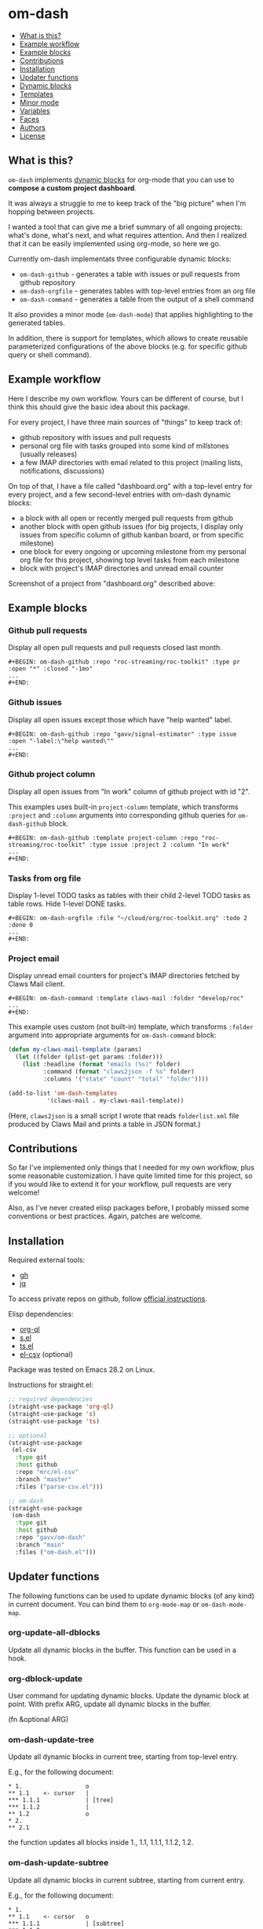 * om-dash

#+BEGIN: om-dash--readme-toc
- [[#what is this?][What is this?]]
- [[#example workflow][Example workflow]]
- [[#example blocks][Example blocks]]
- [[#contributions][Contributions]]
- [[#installation][Installation]]
- [[#updater functions][Updater functions]]
- [[#dynamic blocks][Dynamic blocks]]
- [[#templates][Templates]]
- [[#minor mode][Minor mode]]
- [[#variables][Variables]]
- [[#faces][Faces]]
- [[#authors][Authors]]
- [[#license][License]]
#+END:

** What is this?

=om-dash= implements [[https://orgmode.org/manual/Dynamic-Blocks.html][dynamic blocks]] for org-mode that you can use to *compose a custom project dashboard*.

It was always a struggle to me to keep track of the "big picture" when I'm hopping between projects.

I wanted a tool that can give me a brief summary of all ongoing projects: what's done, what's next, and what requires attention. And then I realized that it can be easily implemented using org-mode, so here we go.

Currently om-dash implementats three configurable dynamic blocks:

- =om-dash-github= - generates a table with issues or pull requests from github repository
- =om-dash-orgfile= - generates tables with top-level entries from an org file
- =om-dash-command= - generates a table from the output of a shell command

It also provides a minor mode (=om-dash-mode=) that applies highlighting to the generated tables.

In addition, there is support for templates, which allows to create reusable parameterized configurations of the above blocks (e.g. for specific github query or shell command).

** Example workflow

Here I describe my own workflow. Yours can be different of course, but I think this should give the basic idea about this package.

For every project, I have three main sources of "things" to keep track of:

- github repository with issues and pull requests
- personal org file with tasks grouped into some kind of millstones (usually releases)
- a few IMAP directories with email related to this project (mailing lists, notifications, discussions)

On top of that, I have a file called "dashboard.org" with a top-level entry for every project, and a few second-level entries with om-dash dynamic blocks:

- a block with all open or recently merged pull requests from github
- another block with open github issues (for big projects, I display only issues from specific column of github kanban board, or from specific milestone)
- one block for every ongoing or upcoming milestone from my personal org file for this project, showing top level tasks from each milestone
- block with project's IMAP directories and unread email counter

Screenshot of a project from "dashboard.org" described above:

#+BEGIN_HTML
<img src="screenshot/project_example.png" width="650px"/>
#+END_HTML

** Example blocks

*** Github pull requests

Display all open pull requests and pull requests closed last month.

#+begin_example
,#+BEGIN: om-dash-github :repo "roc-streaming/roc-toolkit" :type pr :open "*" :closed "-1mo"
...
,#+END:
#+end_example

[[./screenshot/github_pull_requests.png]]

*** Github issues

Display all open issues except those which have "help wanted" label.

#+begin_example
,#+BEGIN: om-dash-github :repo "gavv/signal-estimator" :type issue :open "-label:\"help wanted\""
...
,#+END:
#+end_example

[[./screenshot/github_issues.png]]

*** Github project column

Display all open issues from "In work" column of github project with id "2".

This examples uses built-in =project-column= template, which transforms =:project= and =:column= arguments into corresponding github queries for =om-dash-github= block.

#+begin_example
,#+BEGIN: om-dash-github :template project-column :repo "roc-streaming/roc-toolkit" :type issue :project 2 :column "In work"
...
,#+END:
#+end_example

[[./screenshot/github_project_column.png]]

*** Tasks from org file

Display 1-level TODO tasks as tables with their child 2-level TODO tasks as table rows. Hide 1-level DONE tasks.

#+begin_example
,#+BEGIN: om-dash-orgfile :file "~/cloud/org/roc-toolkit.org" :todo 2 :done 0
...
,#+END:
#+end_example

[[./screenshot/org_tasks.png]]

*** Project email

Display unread email counters for project's IMAP directories fetched by Claws Mail client.

#+begin_example
,#+BEGIN: om-dash-command :template claws-mail :folder "develop/roc"
...
,#+END:
#+end_example

[[./screenshot/command_claws_mail.png]]

This example uses custom (not built-in) template, which transforms =:folder= argument into appropriate arguments for =om-dash-command= block:

#+begin_src emacs-lisp
  (defun my-claws-mail-template (params)
    (let ((folder (plist-get params :folder)))
      (list :headline (format "emails (%s)" folder)
            :command (format "claws2json -f %s" folder)
            :columns '("state" "count" "total" "folder"))))

  (add-to-list 'om-dash-templates
             '(claws-mail . my-claws-mail-template))
#+end_src

(Here, =claws2json= is a small script I wrote that reads =folderlist.xml= file produced by Claws Mail and prints a table in JSON format.)

** Contributions

So far I've implemented only things that I needed for my own workflow, plus some reasonable customization. I have quite limited time for this project, so if you would like to extend it for your workflow, pull requests are very welcome!

Also, as I've never created elisp packages before, I probably missed some conventions or best practices. Again, patches are welcome.

** Installation

Required external tools:

- [[https://cli.github.com/][gh]]
- [[https://jqlang.github.io/jq/][jq]]

To access private repos on github, follow [[https://cli.github.com/manual/gh_auth_login][official instructions]].

Elisp dependencies:

- [[https://github.com/alphapapa/org-ql][org-ql]]
- [[https://github.com/magnars/s.el][s.el]]
- [[https://github.com/alphapapa/ts.el][ts.el]]
- [[https://github.com/mrc/el-csv][el-csv]] (optional)

Package was tested on Emacs 28.2 on Linux.

Instructions for straight.el:

#+begin_src emacs-lisp
  ;; required dependencies
  (straight-use-package 'org-ql)
  (straight-use-package 's)
  (straight-use-package 'ts)

  ;; optional
  (straight-use-package
   (el-csv
    :type git
    :host github
    :repo "mrc/el-csv"
    :branch "master"
    :files ("parse-csv.el")))

  ;; om-dash
  (straight-use-package
   (om-dash
    :type git
    :host github
    :repo "gavv/om-dash"
    :branch "main"
    :files ("om-dash.el")))
#+end_src

** Updater functions

The following functions can be used to update dynamic blocks (of any kind) in current document. You can bind them to =org-mode-map= or =om-dash-mode-map=.

#+BEGIN: om-dash--readme-symbol :symbol org-update-all-dblocks
*** org-update-all-dblocks
Update all dynamic blocks in the buffer.
This function can be used in a hook.
#+END:

#+BEGIN: om-dash--readme-symbol :symbol org-dblock-update
*** org-dblock-update
User command for updating dynamic blocks.
Update the dynamic block at point.  With prefix ARG, update all dynamic
blocks in the buffer.

(fn &optional ARG)
#+END:

#+BEGIN: om-dash--readme-symbol :symbol om-dash-update-tree
*** om-dash-update-tree
Update all dynamic blocks in current tree, starting from top-level entry.

E.g., for the following document:

#+begin_example
  * 1.                  o
  ** 1.1    <- cursor   |
  *** 1.1.1             | [tree]
  *** 1.1.2             |
  ** 1.2                o
  * 2.
  ** 2.1
#+end_example

the function updates all blocks inside 1., 1.1, 1.1.1, 1.1.2, 1.2.
#+END:

#+BEGIN: om-dash--readme-symbol :symbol om-dash-update-subtree
*** om-dash-update-subtree
Update all dynamic blocks in current subtree, starting from current entry.

E.g., for the following document:

#+begin_example
  * 1.
  ** 1.1    <- cursor   o
  *** 1.1.1             | [subtree]
  *** 1.1.2             o
  ** 1.2
  * 2.
  ** 2.1
#+end_example

the function updates all blocks inside 1.1, 1.1.1, 1.1.2.
#+END:

** Dynamic blocks

This section lists dynamic blocks implemented by =om-dash=. Each block named =om-dash-xxx= corresponds to a function named =org-dblock-write:om-dash-xxx=.

#+BEGIN: om-dash--readme-symbol :symbol org-dblock-write:om-dash-github
*** om-dash-github
Builds org heading with a table of github issues or pull requests.

Basic example:

#+begin_example
  ,#+BEGIN: om-dash-github :repo "octocat/linguist" :type pr :open "*" :closed "-1w"
  ...
  ,#+END:
#+end_example

More advanced example:

#+begin_example
  ,#+BEGIN: om-dash-github :repo "octocat/hello-world" :type any :open ("comments:>2" ".title | contains(\"Hello\")") :sort "updatedAt" :limit 100
  ...
  ,#+END:
#+end_example

Parameters:

| parameter      | default                  | description                          |
|----------------+--------------------------+--------------------------------------|
| :repo          | required                 | github repo in form “<login>/<repo>“ |
| :type          | required                 | topic type (=issue=, =pr=, =any=)    |
| :any           | match none (““)          | query for topics in any state        |
| :open          | match all (“*“)          | query for topics in open state       |
| :closed        | match none (““)          | query for topics in closed state     |
| :sort          | “createdAt“              | sort results by given field          |
| :fields        | =om-dash-github-fields=  | explicitly specify list of fields    |
| :limit         | =om-dash-github-limit=   | limit number of results              |
| :table-columns | =om-dash-github-columns= | list of columns to display           |
| :headline      | auto                     | text for generated org heading       |
| :heading-level | auto                     | level for generated org heading      |

A query for =:any=, =:open=, and =:closed= can have one of the two forms:
 - "github-query"
 - ("github-query" "jq-selector")

=github-query= is a string using github search syntax:
https://docs.github.com/en/search-github/searching-on-github/searching-issues-and-pull-requests

Besides standard syntax, a few extended forms are supported:

| form     | description                           |
|----------+---------------------------------------|
| “*“      | match all                             |
| “-123d“  | match if updated during last 123 days |
| “-123w“  | same, but weeks                       |
| “-123mo“ | same, but months                      |
| “-123y“  | same, but years                       |

=jq-selector= is an optional selector to filter results using jq command:
https://jqlang.github.io/jq/

You can specify different queries for open and closed topics, e.g. to show all
open issues but only recently closed issues, use:

#+begin_example
  :open "*" :closed "-1mo"
#+end_example

Alternatively, you can use a single query regardless of topic state:

#+begin_example
  :any "-1mo"
#+end_example

Under the hood, the block uses combination of gh and jq commands like:

#+begin_example
  gh -R <repo> issue list \
        --json <fields> --search <github query> --limit <limit> \
    | jq '[.[] | select(<jq selector>)]'
#+end_example

(jq part is optional and is used only when the query has the second form when
both github and jq parts are present).

Exact commands being executed are printed to =*om-dash*= buffer
if =om-dash-verbose= is set.

By default, github query uses all fields from =om-dash-github-fields=, plus any
field from =om-dash-github-auto-enabled-fields= if it's present in jq selector.

The latter allows to exclude fields that makes queries slower, when they're
not used. To change this, you can specify =:fields= parameter explicitly.
#+END:

#+BEGIN: om-dash--readme-symbol :symbol org-dblock-write:om-dash-orgfile
*** om-dash-orgfile
Builds org headings with tables based on another org file.

Example usage:

#+begin_example
  ,#+BEGIN: om-dash-github :repo :file "~/my/file.org" :todo 2 :done 1
  ...
  ,#+END:
#+end_example

Parameters:

| parameter      | default                   | description                      |
|----------------+---------------------------+----------------------------------|
| :file          | required                  | path to .org file                |
| :todo          | 2                         | nesting level for TODO entries   |
| :done          | 1                         | nesting level for DONE entries   |
| :table-columns | =om-dash-orgfile-columns= | list of columns to display       |
| :heading-level | auto                      | level for generated org headings |

This block generates an org heading with a table for every top-level
(i.e. level-1) org heading in specified =:file=, with nested headings
represented as table rows.

Parameters =:todo= and =:done= limit how deep the tree is traversed
for top-level headings in =TODO= and =DONE= states.

For example:

 - if =:done= is 0, then level-1 headings in =DONE= state are not
#+begin_example
   shown at all
#+end_example

 - if =:done= is 1, then level-1 headings in =DONE= state are shown
#+begin_example
   "collapsed", i.e. org heading is generated, but without table
#+end_example

 - if =:done= is 2, then level-1 headings in =DONE= state are shown
#+begin_example
   and each has a table with its level-2 children
#+end_example

 - if =:done= is 3, then level-1 headings in =DONE= state are shown
#+begin_example
   and each has a table with its level-2 and level-3 children
#+end_example

...and so on. Same applies to =:todo= parameter.

Whether a heading is considered as =TODO= or =DONE= is defined by
variables =om-dash-todo-keywords= and =om-dash-done-keywords=.

By default they are automatically populated from =org-todo-keywords-1=
and =org-done-keywords=, but you can set them to your own values.
#+END:

#+BEGIN: om-dash--readme-symbol :symbol org-dblock-write:om-dash-command
*** om-dash-command
Builds org heading with a table from output of a shell command.

Usage example:
#+begin_example
  ,#+BEGIN: om-dash-command :command "curl -s https://api.github.com/users/octocat/repos" :format json :columns ("name" "forks_count")
  ...
  ,#+END:
#+end_example

| parameter      | default  | description                             |
|----------------+----------+-----------------------------------------|
| :command       | required | shell command to run                    |
| :columns       | required | column names (list of strings)          |
| :format        | =json=   | command output format (=json= or =csv=) |
| :headline      | auto     | text for generated org heading          |
| :heading-level | auto     | level for generated org heading         |

If =:format= is =json=, command output should be a JSON array of
JSON objects, which have a value for every key from =:columns=.

If =:format= is =csv=, command output should be CSV. First column
of CSV becomes value of first column from =:columns=, and so on.

Note: using CSV format requires installing =parse-csv= package
from https://github.com/mrc/el-csv
#+END:

** Templates

This section lists built-in templates provided by =om-dash=. You can define your own templates via =om-dash-templates= variable.

#+BEGIN: om-dash--readme-symbol :symbol om-dash-github:milestone
*** om-dash-github:milestone
Template for =om-dash-github= block to display topics from given milestone.

Can be used as =:template= =milestone= with =om-dash-github= block.

Usage example:
#+begin_example
  ,#+BEGIN: om-dash-github :template milestone :repo "user/repo" :type issue :milestone "name"
  ...
  ,#+END:
#+end_example

Parameters:

| parameter      | default  | description                           |
|----------------+----------+---------------------------------------|
| :repo          | required | github repo in form “<login>/<repo>“  |
| :type          | required | topic type (=issue=, =pr=, =any=)     |
| :state         | =open=   | topic state (=open=, =closed=, =any=) |
| :milestone     | required | milestone name (string)               |
| :headline      | auto     | text for generated org heading        |
| :heading-level | auto     | level for generated org heading       |

Any other parameter is not used by template and passed to =om-dash-github= as-is.
#+END:

#+BEGIN: om-dash--readme-symbol :symbol om-dash-github:project-column
*** om-dash-github:project-column
Template for =om-dash-github= block to display topics from given project's column.

Can be used as =:template= =project-column= with =om-dash-github= block.

Usage example:
#+begin_example
  ,#+BEGIN: om-dash-github :template project-column :repo "user/repo" :type issue :project 123 :column "name"
  ...
  ,#+END:
#+end_example

Parameters:

| parameter      | default  | description                                              |
|----------------+----------+----------------------------------------------------------|
| :repo          | required | github repo in form “<login>/<repo>“                     |
| :type          | required | topic type (=issue=, =pr=, =any=)                        |
| :state         | =open=   | topic state (=open=, =closed=, =any=)                    |
| :project       | required | project id in form <number> or “<login>/<repo>/<number>“ |
| :column        | required | project column name (string)                             |
| :headline      | auto     | text for generated org heading                           |
| :heading-level | auto     | level for generated org heading                          |

Any other parameter is not used by template and passed to =om-dash-github= as-is.
#+END:

** Minor mode

#+BEGIN: om-dash--readme-symbol :symbol om-dash-mode
*** om-dash-mode
om-dash minor mode.

This is a minor mode.  If called interactively, toggle the
'OM-Dash mode' mode.  If the prefix argument is positive, enable
the mode, and if it is zero or negative, disable the mode.

If called from Lisp, toggle the mode if ARG is =toggle=.  Enable
the mode if ARG is nil, omitted, or is a positive number.
Disable the mode if ARG is a negative number.

To check whether the minor mode is enabled in the current buffer,
evaluate =om-dash-mode=.

The mode's hook is called both when the mode is enabled and when
it is disabled.

This minor mode for .org files enables additional highlighting inside
org tables generated by om-dash dynamic blocks.

Things that are highlighted:
 - table header and cell (text and background)
 - org-mode keywords
 - issue or pull request state, number, author
 - tags

After editing keywords list, you need to reactivate minor mode for
changes to take effect.

To active this mode automatically for specific files, you can use
local variables (add this to the end of file):

#+begin_example
  # Local Variables:
  # eval: (om-dash-mode 1)
  # End:
#+end_example
#+END:

** Variables

#+BEGIN: om-dash--readme-symbol :symbol om-dash-todo-keywords
*** om-dash-todo-keywords
List of keywords considered as TODO.

If block has any of the TODO keywords, block's heading becomes TODO.
The first element from this list is used for block's heading in this case.

If a keyword from this list doesn't have a face in =om-dash-keyword-faces=,
it uses default TODO keyword face.

When nil, filled automatically from =org-todo-keywords=, =org-done-keywords=,
and pre-defined github keywords.
#+END:

#+BEGIN: om-dash--readme-symbol :symbol om-dash-done-keywords
*** om-dash-done-keywords
List of keywords considered as DONE.

If block doesn't have any of the TODO keywords, block's heading becomes DONE.
The first element from this list is used for block's heading in this case.

If a keyword from this list doesn't have a face in =om-dash-keyword-faces=,
it uses default DONE keyword face.

When nil, filled automatically from =org-todo-keywords=, =org-done-keywords=,
and pre-defined github keywords.
#+END:

#+BEGIN: om-dash--readme-symbol :symbol om-dash-keyword-faces
*** om-dash-keyword-faces
Assoc list to map keywords to faces.

If some keyword is not mapped to a face explicitly, default face is selected,
using face for TODO or DONE depending on whether that keyword is in
=om-dash-todo-keywords= or =om-dash-done-keywords=.
#+END:

#+BEGIN: om-dash--readme-symbol :symbol om-dash-tag-map
*** om-dash-tag-map
Assoc list to remap or unmap tag names.

Defines how tags are displayed in table.
You can map tag name to a different string or to nil to hide it.
#+END:

#+BEGIN: om-dash--readme-symbol :symbol om-dash-templates
*** om-dash-templates
Assoc list of expandable templates for om-dash dynamic blocks.

Each entry is a cons of two symbols: template name and template function.

When you pass ':template foo' as an argument to a dynamic block, it finds
a function in this list by key 'foo and uses it to "expand" the template.

This function is invoked with dynamic block parameters plist and should
return a new plist. The new plist is used to update the original
parameters by appending new values and overwriting existing values.

For example, if =org-dblock-write:om-dash-github= block has parameters:
#+begin_example
  (:template project-column
   :repo "owner/repo"
   :type 'pr
   :project 123
   :column "In progress")
#+end_example

Dynamic block will use =project-column= as a key in =om-dash-templates=
and find =om-dash-github:project-column= function.

The function is invoked with all the parameters above, and returns
something like:
#+begin_example
  (:repo "owner/repo"
   :type 'pr
   :open ("project:owner/repo/123"
          ".projectCards[] | (.column.name == \"In progress\")"))
#+end_example

Then this parameters are interpreted as usual.
#+END:

#+BEGIN: om-dash--readme-symbol :symbol om-dash-table-width
*** om-dash-table-width
If non-nil, align tables to have given fixed width.
If nil, tables have minimum width that fits their contents.
#+END:

#+BEGIN: om-dash--readme-symbol :symbol om-dash-squeeze-empty-columns
*** om-dash-squeeze-empty-columns
If non-nil, automatically remove empty columns from tables.
E.g. if every row has empty tags, :tags column is removed from this table.
#+END:

#+BEGIN: om-dash--readme-symbol :symbol om-dash-link-style
*** om-dash-link-style
How links are generated in om-dash tables.

Allowed values:
 - :none - no links are inserted
 - :text - only cell text becomes a link
 - :cell - whole cell becomes a link
#+END:

#+BEGIN: om-dash--readme-symbol :symbol om-dash-orgfile-columns
*** om-dash-orgfile-columns
Column list for =om-dash-orgfile= table.

Supported values:

| symbol      | example         |
|-------------+-----------------|
| :state      | TODO, DONE, ... |
| :title      | text            |
| :title-link | [​[link][text]] |
| :tags       | :tag1:tag2:...: |
#+END:

#+BEGIN: om-dash--readme-symbol :symbol om-dash-github-columns
*** om-dash-github-columns
Column list for =om-dash-github= table.

Supported values:

| symbol      | example           |
|-------------+-------------------|
| :state      | OPEN, CLOSED, ... |
| :number     | #123              |
| :author     | @octocat          |
| :title      | text              |
| :title-link | [​[link][text]]   |
| :tags       | :tag1:tag2:...:   |
#+END:

#+BEGIN: om-dash--readme-symbol :symbol om-dash-github-limit
*** om-dash-github-limit
Default limit for github queries.

E.g. if you query "all open issues" or "closed issues since january",
only last =om-dash-github-limit= results are returned.
#+END:

#+BEGIN: om-dash--readme-symbol :symbol om-dash-github-fields
*** om-dash-github-fields
List of json fields enabled by default in github queries.

This defines which fields are present in github responses and hence can
be used in jq selectors.

We don't enable all fields by default because some of them noticeably
slow down response times.

There is also =om-dash-github-auto-enabled-fields=, which defines fields
that are enabled automatically for a query if jq selector contains them.

In addition, =org-dblock-write:om-dash-github= accepts =:fields=
parameter, which can be used to specify addition fields per-block.
#+END:

#+BEGIN: om-dash--readme-symbol :symbol om-dash-github-auto-enabled-fields
*** om-dash-github-auto-enabled-fields
List of json fields automatically enabled on demand in github queries.

See =om-dash-github-fields= for more details.
#+END:

#+BEGIN: om-dash--readme-symbol :symbol om-dash-verbose
*** om-dash-verbose
Enable verbose logging.
If non-nill, all commands and queries are logged to =*om-dash*= buffer.
#+END:

** Faces

#+BEGIN: om-dash--readme-symbol :symbol om-dash-header-cell
*** om-dash-header-cell
Face used for entire cell in om-dash table header.
You can use it so specify header background.
#+END:

#+BEGIN: om-dash--readme-symbol :symbol om-dash-header-text
*** om-dash-header-text
Face used for text in om-dash table header.
You can use it so specify header font.
#+END:

#+BEGIN: om-dash--readme-symbol :symbol om-dash-cell
*** om-dash-cell
Face used for entire non-header cell in om-dash table.
You can use it so specify cell background.
#+END:

#+BEGIN: om-dash--readme-symbol :symbol om-dash-text
*** om-dash-text
Face used for text in om-dash table non-header cell.
You can use it so specify cell font.
#+END:

#+BEGIN: om-dash--readme-symbol :symbol om-dash-number
*** om-dash-number
Face used for issue or pull request numbers in om-dash tables.
#+END:

#+BEGIN: om-dash--readme-symbol :symbol om-dash-author
*** om-dash-author
Face used for issue or pull request authors in om-dash tables.
#+END:

#+BEGIN: om-dash--readme-symbol :symbol om-dash-todo-keyword
*** om-dash-todo-keyword
Face used for =TODO= keyword in om-dash tables.
#+END:

#+BEGIN: om-dash--readme-symbol :symbol om-dash-done-keyword
*** om-dash-done-keyword
Face used for =DONE= keyword in om-dash tables.
#+END:

#+BEGIN: om-dash--readme-symbol :symbol om-dash-open-keyword
*** om-dash-open-keyword
Face used for =OPEN= keyword in om-dash tables.
#+END:

#+BEGIN: om-dash--readme-symbol :symbol om-dash-merged-keyword
*** om-dash-merged-keyword
Face used for =MERGED= keyword in om-dash tables.
#+END:

#+BEGIN: om-dash--readme-symbol :symbol om-dash-closed-keyword
*** om-dash-closed-keyword
Face used for =CLOSED= keyword in om-dash tables.
#+END:

** Authors

See [[https://github.com/gavv/om-dash/graphs/contributors][here]].

** License

[[LICENSE][GPLv3+]]

